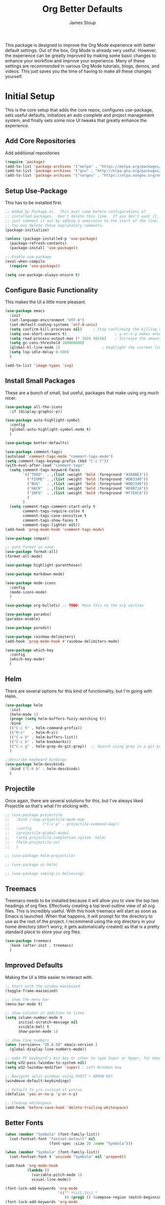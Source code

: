 :DOC-CONFIG:
#+property: header-args:emacs-lisp :tangle (concat (file-name-sans-extension (buffer-file-name)) ".el")
#+property: header-args :mkdirp yes :comments no
#+startup: fold
:END:

#+title: Org Better Defaults
#+author: James Stoup
#+email: jrstoup@gmail.com


This package is designed to improve the Org Mode experience with better default settings. Out of the box, Org Mode is already very useful. However, the experience can be greatly improved by making some basic changes to enhance your workflow and improve your experience. Many of these settings are recommended in various Org Mode tutorials, blogs, demos, and videos. This just saves you the time of having to make all these changes yourself.

* Initial Setup
This is the core setup that adds the core repos, configures use-package, sets useful defaults, initializes an auto complete and project management system, and finally sets some nice UI tweaks that greatly enhance the experience.
** Add Core Repositories
Add additional repositories
#+begin_src emacs-lisp
(require 'package)
(add-to-list 'package-archives '("melpa" . "https://melpa.org/packages/") t)
(add-to-list 'package-archives '("gnu" . "http://elpa.gnu.org/packages/") )
(add-to-list 'package-archives '("nongnu" . "https://elpa.nongnu.org/nongnu/") )
#+end_src
** Setup Use-Package 
This has to be installed first.

#+begin_src emacs-lisp
;; Added by Package.el.  This must come before configurations of
;; installed packages.  Don't delete this line.  If you don't want it,
;; just comment it out by adding a semicolon to the start of the line.
;; You may delete these explanatory comments.
(package-initialize)

(unless (package-installed-p 'use-package)
  (package-refresh-contents)
  (package-install 'use-package))

;; Enable use-package
(eval-when-compile
  (require 'use-package))

(setq use-package-always-ensure t)
#+end_src
** Configure Basic Functionality
This makes the UI a little more pleasant.

#+begin_src emacs-lisp
(use-package emacs
  :init
  (set-language-environment "UTF-8")
  (set-default-coding-systems 'utf-8-unix)
  (setq confirm-kill-processes nil)		; Stop confirming the killing of processes
  (setq use-short-answers t)                      ; y-or-n-p makes answering questions faster
  (setq read-process-output-max (* 1024 1024))    ; Increase the amount of data which Emacs reads from the process
  (setq gc-cons-threshold 100000000)
  (global-hl-line-mode 1)			        ; Highlight the current line to make it more visible
  (setq lsp-idle-delay 0.500)
  )

(add-to-list 'image-types 'svg)
#+end_src

** Install Small Packages
These are a bunch of small, but useful, packages that make using org much nicer.

#+begin_src emacs-lisp
(use-package all-the-icons
  :if (display-graphic-p))

(use-package auto-highlight-symbol
  :config
  (global-auto-highlight-symbol-mode t)
  )

(use-package better-defaults)

(use-package comment-tags)
(autoload 'comment-tags-mode "comment-tags-mode")
(setq comment-tags-keymap-prefix (kbd "C-c t"))
(with-eval-after-load "comment-tags"
  (setq comment-tags-keyword-faces
        `(("TODO"  . ,(list :weight 'bold :foreground "#28ABE3"))
          ("FIXME" . ,(list :weight 'bold :foreground "#DB3340"))
          ("BUG"   . ,(list :weight 'bold :foreground "#DB3340"))
          ("HACK"  . ,(list :weight 'bold :foreground "#E8B71A"))
          ("INFO"  . ,(list :weight 'bold :foreground "#F7EAC8"))
          )
        )
  (setq comment-tags-comment-start-only t
        comment-tags-require-colon t
        comment-tags-case-sensitive t
        comment-tags-show-faces t
        comment-tags-lighter nil))
(add-hook 'prog-mode-hook 'comment-tags-mode)

(use-package compat)

;; auto format on save
(use-package format-all)
(format-all-mode)

(use-package highlight-parentheses)

(use-package markdown-mode)

(use-package mode-icons
  :config
  (mode-icons-mode)
  )

(use-package org-bullets) ;; TODO: Move this to the org section

(use-package paradox)
(paradox-enable)

(use-package paredit)

(use-package rainbow-delimiters)
(add-hook 'prog-mode-hook #'rainbow-delimiters-mode)

(use-package which-key
  :config
  (which-key-mode)
  )
#+end_src

** Helm
There are several options for this kind of functionality, but I'm going with Helm.

#+begin_src emacs-lisp
(use-package helm
  :init
  (helm-mode 1)
  (progn (setq helm-buffers-fuzzy-matching t))
  :bind
  (("C-c h" . helm-command-prefix))
  (("M-x"   . helm-M-x))
  (("C-x b" . helm-buffers-list))
  (("C-c b" . helm-bookmarks))
  (("C-c g" . helm-grep-do-git-grep))  ;; Search using grep in a git project
  )

;;Describe keyboard bindings
(use-package helm-descbinds
  :bind ("C-h b" . helm-descbinds)
  )
#+end_src

** Projectile
Once again, there are several solutions for this, but I've always liked Projectile so that's what I'm sticking with.

#+begin_src emacs-lisp
;; (use-package projectile
;;   :bind (:map projectile-mode-map
;;               ("C-c p" . projectile-command-map))
;;   :config
;;   (projectile-global-mode)
;;   (setq projectile-completion-system 'helm)
;;   (helm-projectile-on)
;;   )

;; (use-package helm-projectile)

;; (use-package ac-helm)

;; (use-package seeing-is-believing)
#+end_src

** Treemacs
Treemacs needs to be installed because it will allow you to view the top two headings of org files. Effectively creating a top level outline view of all org files. This is incredibly useful. With this hook treemacs will start as soon as Emacs is launched. When that happens, it will prompt for the directory to use as the root of the project. I recommend using the org directory in your home directory (don't worry, it gets automatically created) as that is a pretty standard place to store your org files.

#+begin_src emacs-lisp
(use-package treemacs
  :hook (after-init . treemacs)
  )
#+end_src

** Improved Defaults
Making the UI a little easier to interact with.

#+begin_src emacs-lisp
;; Start with the window maximized
(toggle-frame-maximized)

;; show the menu bar
(menu-bar-mode t)

;; show columns in addition to lines
(setq column-number-mode t
      initial-scratch-message nil
      visible-bell t
      show-paren-mode 1)

;; show line numbers
(when (version<= "26.0.50" emacs-version )
  (global-display-line-numbers-mode))

;; make PC keyboard's Win key or other to type Super or Hyper, for emacs running on Windows.
(setq w32-pass-lwindow-to-system nil)
(setq w32-lwindow-modifier 'super) ; Left Windows key

;; Navigate split windows using SHIFT + ARROW KEY
(windmove-default-keybindings)

;; Default to y/n instead of yes/no
(defalias 'yes-or-no-p 'y-or-n-p)

;; Cleanup whitespace
(add-hook 'before-save-hook 'delete-trailing-whitespace)
#+end_src

** Better Fonts
#+begin_src emacs-lisp
(when (member "Symbola" (font-family-list))
  (set-fontset-font "fontset-default" nil
                    (font-spec :size 20 :name "Symbola")))

(when (member "Symbola" (font-family-list))
  (set-fontset-font t 'unicode "Symbola" nil 'prepend))

(add-hook 'org-mode-hook
          (lambda ()
            (variable-pitch-mode 1)
            visual-line-mode))

(font-lock-add-keywords 'org-mode
                        '(("^ *\\([-]\\) "
                           (0 (prog1 () (compose-region (match-beginning 1) (match-end 1) "•"))))))
(font-lock-add-keywords 'org-mode
                        '(("^ *\\([+]\\) "
                           (0 (prog1 () (compose-region (match-beginning 1) (match-end 1) "◦"))))))

(custom-theme-set-faces
 'user
 '(variable-pitch ((t (:family "Source Sans Pro" :height 120 :weight light))))
 '(fixed-pitch ((t ( :family "Consolas" :slant normal :weight normal :height 0.9 :width normal)))))

(custom-theme-set-faces
 'user
 '(org-block                 ((t (:inherit fixed-pitch))))
 '(org-document-info-keyword ((t (:inherit (shadow fixed-pitch)))))
 '(org-property-value        ((t (:inherit fixed-pitch))) t)
 '(org-special-keyword       ((t (:inherit (font-lock-comment-face fixed-pitch)))))
 '(org-tag                   ((t (:inherit (shadow fixed-pitch) :weight bold))))
 '(org-verbatim              ((t (:inherit (shadow fixed-pitch))))))

(use-package org-num
  :load-path "lisp/"
  :after org
  :hook (org-mode . org-num-mode))

#+end_src

* Core Org Mode Settings
** Default Locations
Org needs to know where to look for things and the most common place to put your org files is in your home directory. So first let's create the ~~/org~ directory if it doesn't already exist. Then we can associate all files ending in ~.org~ with ~org-mode~.

#+begin_src emacs-lisp
(unless (file-directory-p "~/org~")
  (let ((org-dir "~/org"))
    (make-directory org-dir))
  )

(setq org-agenda-files '("~/org"))

(add-to-list 'auto-mode-alist '("\\.org\\'" . org-mode))
#+end_src

** Better Keybindings
We can make things easier on ourselves with some better keybindings.

#+begin_src emacs-lisp
(define-key global-map "\C-cl" 'org-store-link)
(define-key global-map "\C-ca" 'org-agenda)
(define-key global-map "\C-cc" 'org-capture)
#+end_src

** Indentation

#+begin_src emacs-lisp
(setq org-startup-indented t)
#+end_src

** Auto Lists
This is something so simple I can't believe it isn't already turned on by default. Calvin Young's [[https://github.com/calvinwyoung/org-autolist][org-autolist]] is so useful. When you are making a list and you hit return, it automatically adds another bullet for you. It is wonderful.

#+begin_src emacs-lisp
(use-package org-autolist
  :hook (org-mode . org-autolist-mode)
  )
#+end_src

** Logging
It is often helpful to record a timemstamp when a TODO item is marked done. You can record a timestamp as well as a note by changing ~'time~ to ~'note~, but that can be overkill for most things.

#+begin_src emacs-lisp
(setq org-log-done 'time)
#+end_src

** Better Babel
Working in source blocks is an amazing feature, but there are some annoyances. No longer having to confirm every time you want to execute a code block is wonderful.

#+begin_src emacs-lisp
(use-package org
  :pin gnu
  :custom
  (org-confirm-babel-evaluate nil)              ;; Don't prompt before running code in org
  (org-src-fontify-natively t)                  ;; Use syntax highlighting in source blocks while editing
  (org-src-tab-acts-natively t)                 ;; Tabs act as 4 spaces in source blocks
  (org-src-preserve-indentation t)              ;; Preserving indentation in source blocks
  )
#+end_src

** Misc
Always open links by hitting return.

#+begin_src emacs-lisp
(setq org-return-follows-link  t)
#+end_src

* Better TODO Settings
** Expanding TODO Keywords
This expands the default TODO keywords by giving us some more robust options. Now there are two more working states and the ending state can be either DONE or WONT-DO.

#+begin_src emacs-lisp
(setq org-todo-keywords
      '((sequence "TODO(t)" "IN-PROGRESS(i)" "BLOCKED(b)" "|" "DONE(d)" "WONT-DO(w)" ))
)
#+end_src

** Adding Better Capture Templates
#+begin_src emacs-lisp
(setq org-capture-templates
      '(
        ("t" "TODO Item"
         entry (file "~/org/todos.org")
         "* TODO [#B] %? %^g\n"
         :empty-lines 0)

        ("j" "Journal Entry"
         entry (file+datetree "~/org/journal.org")
         "* %?"
         :empty-lines 1)

        ("m" "Meeting"
         entry (file+datetree "~/org/meetings.org")
         "* %? :meeting:%^g \n** Attendees\n - \n** Notes\n** Action Items\n*** TODO [#A] "
         :tree-type week
         :clock-in t
         :clock-resume t
         :empty-lines 0)

        ("n" "Note"
         entry (file+headline "~/org/notes.org" "Random Notes")
         "** %?"
         :empty-lines 0)
        ))
#+end_src
** Adding Tags
#+begin_src emacs-lisp
(setq org-tag-alist
      '(
        (:startgroup . nil)
        ("easy" . ?e)
        ("medium" . ?m)
        ("difficult" . ?d)  
        (:endgroup . nil)

        (:startgroup . nil)
        ("@work" . ?w)
        ("@home" . ?h)
        ("@anywhere" . ?a)
        (:endgroup . nil)
        
        ("CRITICAL" . ?c)
        ))
#+end_src

** Colorizing Tags 
#+begin_src emacs-lisp
(setq org-tag-faces
      '(
        ("CRITICAL" . (:foreground "red1"          :weight bold))
        ("easy"     . (:foreground "forest green"  :weight bold))
        ("medium"   . (:foreground "yellow1"       :weight bold))
        ("hard"     . (:foreground "sienna"        :weight bold))
        ("@work"    . (:foreground "royalblue1"    :weight bold))
        ("@home"    . (:foreground "mediumPurple1" :weight bold))
        )
      )
#+end_src

* Better Agendas
** Daily Agenda
#+begin_src emacs-lisp
(defun air-org-skip-subtree-if-priority (priority)
  "Skip an agenda subtree if it has a priority of PRIORITY.

PRIORITY may be one of the characters ?A, ?B, or ?C."
  (let ((subtree-end (save-excursion (org-end-of-subtree t)))
        (pri-value (* 1000 (- org-lowest-priority priority)))
        (pri-current (org-get-priority (thing-at-point 'line t))))
    (if (= pri-value pri-current)
        subtree-end
      nil)))

;; This is a function used by the daily agenda function
(defun air-org-skip-subtree-if-habit ()
  "Skip an agenda entry if it has a STYLE property equal to \"habit\"."
  (let ((subtree-end (save-excursion (org-end-of-subtree t))))
    (if (string= (org-entry-get nil "STYLE") "habit")
        subtree-end
      nil)))

(setq org-agenda-skip-deadline-if-done t)

;; Additional Agenda configurations can be defined here, right now there is only this one
(setq org-agenda-custom-commands
      '(
        ;; Daily Agenda - most used
        ("d" "Daily agenda and all TODOs"
         ((tags "PRIORITY=\"A\""
                ((org-agenda-skip-function '(org-agenda-skip-entry-if 'todo 'done))
                 (org-agenda-overriding-header "High-priority unfinished tasks:")))
          (agenda "" ((org-agenda-span 7)))
          (alltodo ""
                   ((org-agenda-skip-function '(or (air-org-skip-subtree-if-priority ?A)
                                                   (air-org-skip-subtree-if-priority ?C)
                                                   (org-agenda-skip-if nil '(scheduled deadline))))
                    (org-agenda-overriding-header "ALL normal priority tasks:")))
          (tags "PRIORITY=\"C\""
                ((org-agenda-skip-function '(org-agenda-skip-entry-if 'todo 'done))
                 (org-agenda-overriding-header "Low-priority Unfinished tasks:")))
          )
         ((org-agenda-compact-blocks nil)))
        ))
#+end_src

* Org UI Improvements
** Colorizing TODOs

#+begin_src emacs-lisp
(setq org-todo-keyword-faces
      '(
        ("TODO"        . (:weight bold :foreground "GoldenRod"))
        ("IN-PROGRESS" . (:weight bold :foreground "Cyan"     ))
        ("BLOCKED"     . (:weight bold :foreground "Red"      ))
        ("DONE"        . (:weight bold :foreground "LimeGreen"))
        ("WONT-DO"     . (:weight bold :foreground "LimeGreen"))
        )
      )
#+end_src

** Colorizing Tags

#+begin_src emacs-lisp
(setq org-tag-faces
      '(
        ("CRITICAL"     . (:foreground "red1"          :weight bold))
        ("grooming"     . (:foreground "forest green"  :weight bold))
        ("meeting"      . (:foreground "yellow1"       :weight bold))
        ("retro"        . (:foreground "royalblue1"    :weight bold))
        ("scrum"        . (:foreground "mediumPurple1" :weight bold))
        ("tech_design"  . (:foreground "sienna"        :weight bold))
        )
      )
#+end_src

** Misc Features

#+begin_src emacs-lisp
(setq org-hide-emphasis-markers nil)
(add-hook 'org-mode-hook 'visual-line-mode)
#+end_src

** Better Fonts

#+begin_src emacs-lisp
(let* ((variable-tuple
        (cond ((x-list-fonts "ETBembo")         '(:font "ETBembo"))
              ((x-list-fonts "Source Sans Pro") '(:font "Source Sans Pro"))
              ((x-list-fonts "Lucida Grande")   '(:font "Lucida Grande"))
              ((x-list-fonts "Verdana")         '(:font "Verdana"))
              ((x-family-fonts "Sans Serif")    '(:family "Sans Serif"))
              (nil (warn "Cannot find a Sans Serif Font.  Install Source Sans Pro."))))
       (base-font-color     (face-foreground 'default nil 'default))
       (headline           `(:inherit default :weight bold :foreground ,base-font-color)))

  (custom-theme-set-faces
   'user
   `(org-level-8 ((t (,@headline ,@variable-tuple))))
   `(org-level-7 ((t (,@headline ,@variable-tuple))))
   `(org-level-6 ((t (,@headline ,@variable-tuple))))
   `(org-level-5 ((t (,@headline ,@variable-tuple))))
   `(org-level-4 ((t (,@headline ,@variable-tuple :height 1.1))))
   `(org-level-3 ((t (,@headline ,@variable-tuple :height 1.25))))
   `(org-level-2 ((t (,@headline ,@variable-tuple :height 1.5))))
   `(org-level-1 ((t (,@headline ,@variable-tuple :height 1.75))))
   `(org-document-title ((t (,@headline ,@variable-tuple :height 2.0 :underline nil))))
   )
  )
#+end_src

** Org Modern
So I don't like this look, but I'm going to include it.


